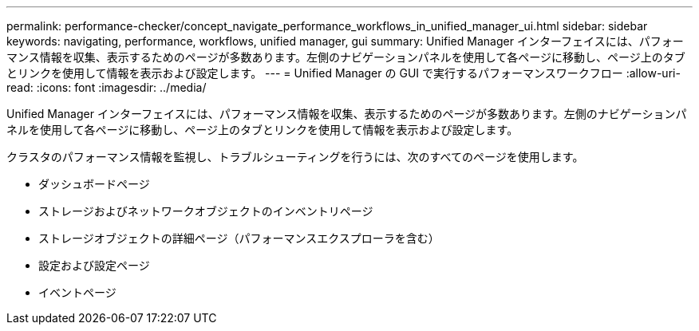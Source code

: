 ---
permalink: performance-checker/concept_navigate_performance_workflows_in_unified_manager_ui.html 
sidebar: sidebar 
keywords: navigating, performance, workflows, unified manager, gui 
summary: Unified Manager インターフェイスには、パフォーマンス情報を収集、表示するためのページが多数あります。左側のナビゲーションパネルを使用して各ページに移動し、ページ上のタブとリンクを使用して情報を表示および設定します。 
---
= Unified Manager の GUI で実行するパフォーマンスワークフロー
:allow-uri-read: 
:icons: font
:imagesdir: ../media/


[role="lead"]
Unified Manager インターフェイスには、パフォーマンス情報を収集、表示するためのページが多数あります。左側のナビゲーションパネルを使用して各ページに移動し、ページ上のタブとリンクを使用して情報を表示および設定します。

クラスタのパフォーマンス情報を監視し、トラブルシューティングを行うには、次のすべてのページを使用します。

* ダッシュボードページ
* ストレージおよびネットワークオブジェクトのインベントリページ
* ストレージオブジェクトの詳細ページ（パフォーマンスエクスプローラを含む）
* 設定および設定ページ
* イベントページ

